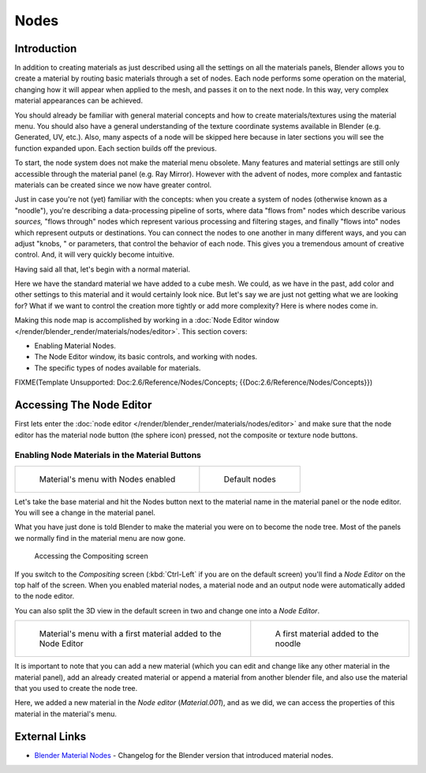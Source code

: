 
*****
Nodes
*****

Introduction
============

In addition to creating materials as just described using all the settings on all the
materials panels,
Blender allows you to create a material by routing basic materials through a set of nodes.
Each node performs some operation on the material,
changing how it will appear when applied to the mesh, and passes it on to the next node.
In this way, very complex material appearances can be achieved.

You should already be familiar with general material concepts and how to create
materials/textures using the material menu. You should also have a general understanding of
the texture coordinate systems available in Blender (e.g. Generated, UV, etc.). Also, many
aspects of a node will be skipped here because in later sections you will see the function
expanded upon. Each section builds off the previous.

To start, the node system does not make the material menu obsolete.
Many features and material settings are still only accessible through the material panel (e.g.
Ray Mirror). However with the advent of nodes,
more complex and fantastic materials can be created since we now have greater control.

Just in case you're not (yet) familiar with the concepts: when you create a system of nodes
(otherwise known as a "noodle"), you're describing a data-processing pipeline of sorts,
where data "flows from" nodes which describe various *sources,*
"flows through" nodes which represent various processing and filtering stages,
and finally "flows into" nodes which represent outputs or destinations.
You can connect the nodes to one another in many different ways, and you can adjust "knobs,
" or parameters, that control the behavior of each node.
This gives you a tremendous amount of creative control. And,
it will very quickly become intuitive.

Having said all that, let's begin with a normal material.

Here we have the standard material we have added to a cube mesh. We could,
as we have in the past,
add color and other settings to this material and it would certainly look nice. But let's say
we are just not getting what we are looking for? What if we want to control the creation more
tightly or add more complexity? Here is where nodes come in.


Making this node map is accomplished by working in a
:doc:`Node Editor window </render/blender_render/materials/nodes/editor>`.
This section covers:

- Enabling Material Nodes.
- The Node Editor window, its basic controls, and working with nodes.
- The specific types of nodes available for materials.


FIXME(Template Unsupported: Doc:2.6/Reference/Nodes/Concepts; {{Doc:2.6/Reference/Nodes/Concepts}})


Accessing The Node Editor
=========================

First lets enter the :doc:`node editor </render/blender_render/materials/nodes/editor>`
and make sure that the node editor has the material node button (the sphere icon) pressed,
not the composite or texture node buttons.


Enabling Node Materials in the Material Buttons
-----------------------------------------------

.. list-table::

   * - .. figure:: /images/Materials-Nodes-StartPanel.jpg

          Material's menu with Nodes enabled

     - .. figure:: /images/Materials-Nodes-DefaultStart-Node.jpg

          Default nodes


Let's take the base material and hit the Nodes button next to the material name in the
material panel or the node editor. You will see a change in the material panel.


What you have just done is told Blender to make the material you were on to become the node
tree. Most of the panels we normally find in the material menu are now gone.


.. figure:: /images/Materials-Nodes-CompositingScreen.jpg

   Accessing the Compositing screen


If you switch to the *Compositing* screen
(:kbd:`Ctrl-Left` if you are on the default screen)
you'll find a *Node Editor* on the top half of the screen.
When you enabled material nodes,
a material node and an output node were automatically added to the node editor.

You can also split the 3D view in the default screen in two and change one into a
*Node Editor*.


.. list-table::

   * - .. figure:: /images/Materials-Nodes-StartWithMaterial.jpg

          Material's menu with a first material added to the Node Editor

     - .. figure:: /images/Materials-Nodes-FirstMat.jpg

          A first material added to the noodle


It is important to note that you can add a new material
(which you can edit and change like any other material in the material panel),
add an already created material or append a material from another blender file,
and also use the material that you used to create the node tree.

Here, we added a new material in the *Node editor* (*Material.001*),
and as we did, we can access the properties of this material in the material's menu.


External Links
==============

- `Blender Material Nodes <http://www.blender.org/development/release-logs/blender-242/blender-material-nodes/>`__ -
  Changelog for the Blender version that introduced material nodes.


